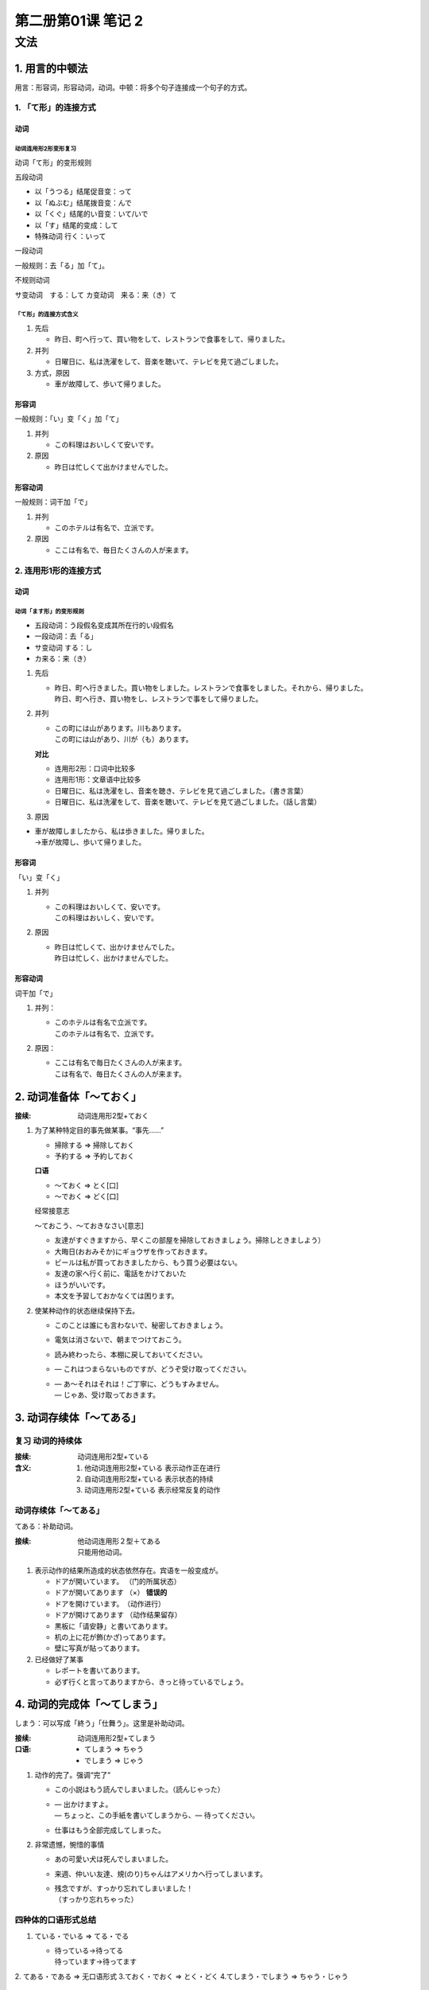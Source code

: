 第二册第01课 笔记 2
===================

文法
----

1. 用言的中顿法
~~~~~~~~~~~~~~~

用言：形容词，形容动词，动词。中顿：将多个句子连接成一个句子的方式。

1. 「て形」的连接方式
"""""""""""""""""""""

动词
''''

动词连用形2形变形复习
`````````````````````

动词「て形」的变形规则

五段动词

* 以「うつる」结尾促音变：って
* 以「ぬぶむ」结尾拨音变：んで
* 以「くぐ」结尾的い音变：いて/いで
* 以「す」结尾的变成：して
* 特殊动词 行く：いって

一段动词

一般规则：去「る」加「て」。

不规则动词

サ变动词　する：して
カ变动词　来る：来（き）て

「て形」的连接方式含义
``````````````````````

1. 先后

   * 昨日、町へ行って、買い物をして、レストランで食事をして、帰りました。

2. 并列

   * 日曜日に、私は洗濯をして、音楽を聴いて、テレビを見て過ごしました。

3. 方式，原因

   * 車が故障して、歩いて帰りました。


形容词
''''''

一般规则：「い」变「く」加「て」

1. 并列

   * この料理はおいしくて安いです。

2. 原因

   * 昨日は忙しくて出かけませんでした。


形容动词
''''''''

一般规则：词干加「で」

1. 并列

   * このホテルは有名で、立派です。

2. 原因

   * ここは有名で、毎日たくさんの人が来ます。

2. 连用形1形的连接方式
""""""""""""""""""""""

动词
''''

动词「ます形」的变形规则
````````````````````````

* 五段动词：う段假名变成其所在行的い段假名
* 一段动词：去「る」
* サ变动词 する：し
* カ来る：来（き）

1. 先后

   * | 昨日、町へ行きました。買い物をしました。レストランで食事をしました。それから、帰りました。
     | 昨日、町へ行き、買い物をし、レストランで事をして帰りました。

2. 并列

   * | この町には山があります。川もあります。
     | この町には山があり、川が（も）あります。
	 
   **对比**

   * 连用形2形：口词中比较多
   * 连用形1形：文章语中比较多

   
   * 日曜日に、私は洗濯をし、音楽を聴き、テレビを見て過ごしました。（書き言葉）
   * 日曜日に、私は洗濯をして、音楽を聴いて、テレビを見て過ごしました。（話し言葉）

3. 原因

* | 車が故障しましたから、私は歩きました。帰りました。
  | →車が故障し、歩いて帰りました。

形容词
''''''

「い」变「く」

1. 并列

   * | この料理はおいしくて、安いです。
     | この料理はおいしく、安いです。

2. 原因

   * | 昨日は忙しくて、出かけませんでした。
     | 昨日は忙しく、出かけませんでした。

形容动词
''''''''

词干加「で」

1.  并列：
    
    * | このホテルは有名で立派です。
      | このホテルは有名で、立派です。　
      
2. 原因：

   * | ここは有名で毎日たくさんの人が来ます。
     | こは有名で、毎日たくさんの人が来ます。

2. 动词准备体「～ておく」
~~~~~~~~~~~~~~~~~~~~~~~~~

:接续: 动词连用形2型+ておく

1. 为了某种特定目的事先做某事。“事先……”
   
   * 掃除する => 掃除しておく
   * 予約する => 予約しておく

   **口语**
   
   * ～ておく => とく[口]
   * ～でおく => どく[口]
     
   经常接意志

   ～ておこう、～ておきなさい[意志]

   * 友達がすぐきますから、早くこの部屋を掃除しておきましょう。掃除しときましよう）
   * 大晦日(おおみそか)にギョウザを作っておきます。
   * ビールは私が買っておきましたから、もう買う必要はない。 
   * 友達の家へ行く前に、電話をかけておいた
   * ほうがいいです。 
   * 本文を予習しておかなくては困ります。
     
2. 使某种动作的状态继续保持下去。

   * このことは誰にも言わないで、秘密しておきましょう。
   * 電気は消さないで、朝までつけておこう。
   * 読み終わったら、本棚に戻しておいてください。
   * — これはつまらないものですが、どうぞ受け取ってください。 
   * | — あ～それはそれは！ご丁寧に、どうもすみません。 
     | — じゃあ、受け取っておきます。
   
3. 动词存续体「～てある」
~~~~~~~~~~~~~~~~~~~~~~~~~

复习 动词的持续体
"""""""""""""""""

:接续: 动词连用形2型+ている
:含义:

    1. 他动词连用形2型+ている  表示动作正在进行 
    2. 自动词连用形2型+ている  表示状态的持续
    3. 动词连用形2型+ている    表示经常反复的动作

动词存续体「～てある」
""""""""""""""""""""""

てある：补助动词。

:接续: 
   | 他动词连用形２型＋てある
   | 只能用他动词。

1. 表示动作的结果所造成的状态依然存在。宾语を一般变成が。

   * ドアが開いています。  （门的所属状态）
   * ドアが開いてあります  （×） **错误的**
   * ドアを開けています。（动作进行）
   * ドアが開けてあります  （动作结果留存）

   * 黒板に「请安静」と書いてあります。
   * 机の上に花が飾(かざ)ってあります。
   * 壁に写真が貼ってあります。

2. 已经做好了某事

   * レポートを書いてあります。
   * 必ず行くと言ってありますから、きっと待っているでしょう。
 
4. 动词的完成体「～てしまう」
~~~~~~~~~~~~~~~~~~~~~~~~~~~~~

しまう：可以写成「終う」「仕舞う」。这里是补助动词。

:接续: 动词连用形2型+てしまう
:口语:

    * てしまう => ちゃう
    * でしまう => じゃう

1. 动作的完了。强调“完了”

   * この小説はもう読んでしまいました。（読んじゃった）
   * | — 出かけますよ。
     | — ちょっと、この手紙を書いてしまうから、— 待ってください。

   * 仕事はもう全部完成してしまった。

2. 非常遗憾，惋惜的事情

   * あの可愛い犬は死んでしまいました。
   * 来週、仲いい友達、規(のり)ちゃんはアメリカへ行ってしまいます。
   * | 残念ですが、すっかり忘れてしまいました！
     | （すっかり忘れちゃった）

四种体的口语形式总结
""""""""""""""""""""

1. ている・でいる => てる・でる　
   
   * | 待っている→待ってる
     | 待っています→待ってます

2. てある・である => 无口语形式
3.ておく・でおく => とく・どく
4.てしまう・でしまう => ちゃう・じゃう

5. 形式体言「まま」
~~~~~~~~~~~~~~~~~~~

:接续: 
   * 动词た形＋まま
   * 名词＋の＋まま

:含义: 在持续不变的状态下持续另外一种动作。“……着”

* 先生は立ったまま授業をします。  
* 学生たちは座ったままメモを取ります。
* 昨夜(さくや)、疲れたので、電気をつけたまま寝てしまいました。
* | — 靴を履(は)いたまま入ってもいいですか。
  | — はい、そのまま入ってもいいです。

* このままでいいですか？　

6. 比况助动词「ようだ」
~~~~~~~~~~~~~~~~~~~~~~~

形容动词性助动词：ようだ/ような/ように

:接续:

   * 用言连体形＋ようだ/ような/ように
   * 名词＋の＋ようだ/ような/ように
   * 形容词＋ようだ/ような/ように
   * 形容动词＋な＋ようだ/ような/ように

1. 表示比喻（まるで、あたかも）

   * 今日はまるで夏のようです。
   * 彼女の心は氷(こおり)のように冷たいです。　
   * 雪のように白いです。
   * 雪のような白さです。
   * リンゴのような顔をしています。

2. 表示举例

   * 私のような人はこの世(よ)の中ですくないです。
   * あの人のように英語がぺらぺら話せたらいいのに。
   * これを食べても死(し)ぬようなことはありません。
   * 安心してください。
   
3. 表示推测（どうも、どうやら）。“好像……”

   #. 表示客观描述性的推测。（对客观事物的主观推测，是主观推测）。

      * | —あそこにたくさんの人が集まっていますね。
        | — 事故が起こったようです。

      * あの店は美味しいようです。
      * え！あなたにはどこかでお目にかかったようですね。
      * 彼はもう帰ったようです。

   #. 强调自身感觉时
      
      * 私は風邪を引いたようです。
      * それは私のカバンのようです。

7. 接续助词「けれども」
~~~~~~~~~~~~~~~~~~~~~~~

接续助词，接续词，终助词。

:口语: けれど、けど
:接续: 结句的形式+けれども

1. 确定的逆接关系 “但是，可是”

   * このままずっとここにいたいけれども、いつか国へ帰らなければならない。  (が)
   * このままずっとここにいたいです。けれども、いつか国へ帰らなければならない。（作为接续词，只能表示逆接）


   * けれども：口语中用的多。
   * が：文章中用的多。

2. 单纯地接续或前提。是后面的开场白。

   * つまらないものですけれども、召し上がってください。(が)

3. 作为终助词「けれども・が」（表示委婉的语气）

   * ちょっとお願いしたいものがありますけど…
   * それはよくわかっているけど…
   
8. 副助词「ずつ」
~~~~~~~~~~~~~~~~~

:接续: 数量词/副词＋ずつ

1. 等量的反复

   * 少しずつ、少しずつ増えます。
   * 雪が解けて、少しずつ春が近づいてくる。
   * 毎日五つずつの単語を暗記(あんき)してください。

2. 均摊

* 一人に三つずつ飴(あめ)をあげましょう。
* 一人に十枚ずつ配る。
* リンゴとバナナを五つずつ買います。

9. 「なる」变化
~~~~~~~~~~~~~~~

复习
""""

* 北海道は十月になると寒くなります。
* 放課後(ほうかご)学校は静かになります。
* 春になると花が咲きます。


动词
""""

:接续:

    * 动词连体形 + ように + なる
    * 动词未然形 + なく + なる


* 弟は以前あまり勉強しなかったんですが、大学に
* 入ってからよく勉強するようになりました。
* 兄は最近お酒を飲むようになりました。
* あの人は最近早く起きるようになりました。

* 妹は最近あまり遊ばなくなりました。
* 病気になるとタバコを吸わなくなります。

